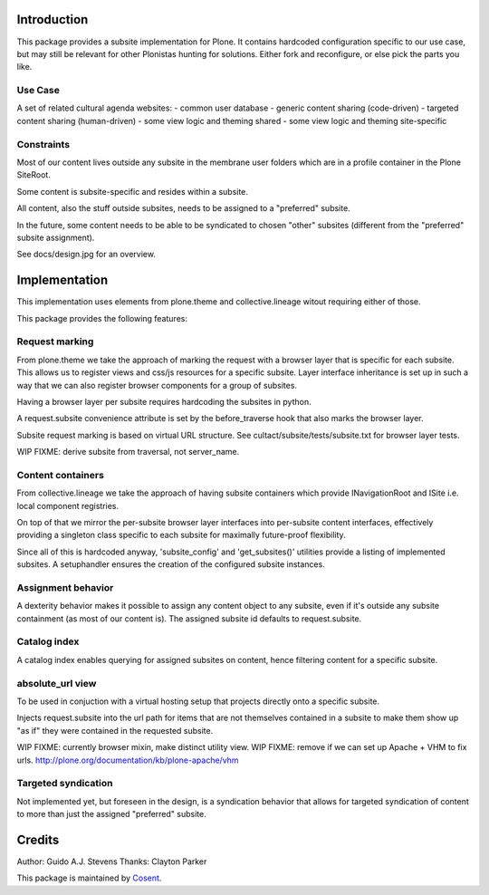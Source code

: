 Introduction
============

This package provides a subsite implementation for Plone.
It contains hardcoded configuration specific to our use case, but
may still be relevant for other Plonistas hunting for solutions.
Either fork and reconfigure, or else pick the parts you like.

Use Case
--------

A set of related cultural agenda websites:
- common user database
- generic content sharing (code-driven)
- targeted content sharing (human-driven)
- some view logic and theming shared
- some view logic and theming site-specific


Constraints
-----------

Most of our content lives outside any subsite in the membrane user folders
which are in a profile container in the Plone SiteRoot.

Some content is subsite-specific and resides within a subsite.

All content, also the stuff outside subsites, needs to be assigned to
a "preferred" subsite.

In the future, some content needs to be able to be syndicated to chosen
"other" subsites (different from the "preferred" subsite assignment).

See docs/design.jpg for an overview.


Implementation
==============

This implementation uses elements from plone.theme and collective.lineage
witout requiring either of those.

This package provides the following features:


Request marking
---------------

From plone.theme we take the approach of marking the request with a browser
layer that is specific for each subsite. This allows us to register views
and css/js resources for a specific subsite. Layer interface inheritance
is set up in such a way that we can also register browser components for
a group of subsites. 

Having a browser layer per subsite requires hardcoding the subsites in python.

A request.subsite convenience attribute is set by the before_traverse hook
that also marks the browser layer.

Subsite request marking is based on virtual URL structure.
See cultact/subsite/tests/subsite.txt for browser layer tests.

WIP FIXME: derive subsite from traversal, not server_name.


Content containers
------------------

From collective.lineage we take the approach of having subsite containers
which provide INavigationRoot and ISite i.e. local component registries.

On top of that we mirror the per-subsite browser layer interfaces into
per-subsite content interfaces, effectively providing a singleton class
specific to each subsite for maximally future-proof flexibility.

Since all of this is hardcoded anyway, 'subsite_config' and 'get_subsites()'
utilities provide a listing of implemented subsites. A setuphandler ensures the creation
of the configured subsite instances.


Assignment behavior
-------------------

A dexterity behavior makes it possible to assign any content object to
any subsite, even if it's outside any subsite containment (as most of our
content is). The assigned subsite id defaults to request.subsite.


Catalog index
-------------

A catalog index enables querying for assigned subsites on content, hence
filtering content for a specific subsite.


absolute_url view
-----------------

To be used in conjuction with a virtual hosting setup that projects directly
onto a specific subsite.

Injects request.subsite into the url path for items that are not themselves
contained in a subsite to make them show up "as if" they were contained in the
requested subsite.

WIP FIXME: currently browser mixin, make distinct utility view.
WIP FIXME: remove if we can set up Apache + VHM to fix urls.
http://plone.org/documentation/kb/plone-apache/vhm


Targeted syndication
--------------------

Not implemented yet, but foreseen in the design, is a syndication behavior
that allows for targeted syndication of content to more than just the
assigned "preferred" subsite.


Credits
=======

Author: Guido A.J. Stevens
Thanks: Clayton Parker


|Cosent|_

This package is maintained by Cosent_.

.. _Cosent: http://cosent.nl
.. |Cosent| image:: http://cosent.nl/images/logo-external.png 
                    :alt: Cosent
